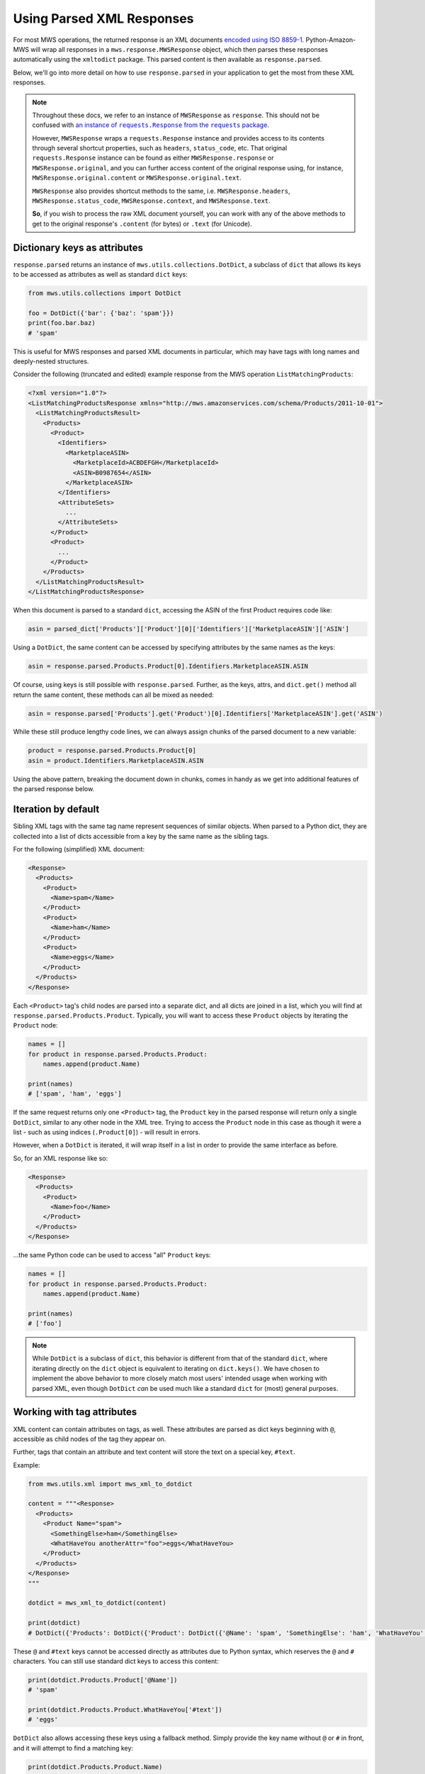 .. _page_parsed_attr:

Using Parsed XML Responses
##########################

For most MWS operations, the returned response is an XML documents `encoded using ISO 8859-1
<http://docs.developer.amazonservices.com/en_US/dev_guide/DG_ISO8859.html>`_. Python-Amazon-MWS will wrap all responses
in a ``mws.response.MWSResponse`` object, which then parses these responses automatically using the ``xmltodict``
package. This parsed content is then available as ``response.parsed``.

Below, we'll go into more detail on how to use ``response.parsed`` in your application to get the most from
these XML responses.

.. note:: Throughout these docs, we refer to an instance of ``MWSResponse`` as ``response``. This should not be
   confused with |requests_response_link|_.

   However, ``MWSResponse`` wraps a ``requests.Response`` instance and provides access to its contents through several
   shortcut properties, such as ``headers``, ``status_code``, etc. That original ``requests.Response`` instance
   can be found as either ``MWSResponse.response`` or ``MWSResponse.original``, and you can further access content of
   the original response using, for instance, ``MWSResponse.original.content`` or ``MWSResponse.original.text``.

   ``MWSResponse`` also provides shortcut methods to the same, i.e. ``MWSResponse.headers``,
   ``MWSResponse.status_code``, ``MWSResponse.context``, and ``MWSResponse.text``.

   **So**, if you wish to process the raw XML document yourself, you can work with any of the above methods to
   get to the original response's ``.content`` (for bytes) or ``.text`` (for Unicode).

.. |requests_response_link| replace:: an instance of ``requests.Response`` from the ``requests`` package
.. _requests_response_link: https://2.python-requests.org/en/master/user/advanced/#request-and-response-objects

Dictionary keys as attributes
=============================

``response.parsed`` returns an instance of ``mws.utils.collections.DotDict``, a subclass of ``dict`` that allows
its keys to be accessed as attributes as well as standard ``dict`` keys:

.. code-block:: python

    from mws.utils.collections import DotDict

    foo = DotDict({'bar': {'baz': 'spam'}})
    print(foo.bar.baz)
    # 'spam'

This is useful for MWS responses and parsed XML documents in particular, which may have tags with long names
and deeply-nested structures.

Consider the following (truncated and edited) example response from the MWS operation ``ListMatchingProducts``:

.. code-block:: xml

    <?xml version="1.0"?>
    <ListMatchingProductsResponse xmlns="http://mws.amazonservices.com/schema/Products/2011-10-01">
      <ListMatchingProductsResult>
        <Products>
          <Product>
            <Identifiers>
              <MarketplaceASIN>
                <MarketplaceId>ACBDEFGH</MarketplaceId>
                <ASIN>B0987654</ASIN>
              </MarketplaceASIN>
            </Identifiers>
            <AttributeSets>
              ...
            </AttributeSets>
          </Product>
          <Product>
            ...
          </Product>
        </Products>
      </ListMatchingProductsResult>
    </ListMatchingProductsResponse>

When this document is parsed to a standard ``dict``, accessing the ASIN of the first Product requires code like:

.. code-block:: python

    asin = parsed_dict['Products']['Product'][0]['Identifiers']['MarketplaceASIN']['ASIN']

Using a ``DotDict``, the same content can be accessed by specifying attributes by the same names as the keys:

.. code-block:: python

    asin = response.parsed.Products.Product[0].Identifiers.MarketplaceASIN.ASIN

Of course, using keys is still possible with ``response.parsed``. Further, as the keys, attrs, and ``dict.get()``
method all return the same content, these methods can all be mixed as needed:

.. code-block:: python

    asin = response.parsed['Products'].get('Product')[0].Identifiers['MarketplaceASIN'].get('ASIN')

While these still produce lengthy code lines, we can always assign chunks of the parsed document to a new variable:

.. code-block:: python

    product = response.parsed.Products.Product[0]
    asin = product.Identifiers.MarketplaceASIN.ASIN

Using the above pattern, breaking the document down in chunks, comes in handy as we get into additional features
of the parsed response below.

Iteration by default
====================

Sibling XML tags with the same tag name represent sequences of similar objects. When parsed to a Python dict,
they are collected into a list of dicts accessible from a key by the same name as the sibling tags.

For the following (simplified) XML document:

.. code-block:: xml

    <Response>
      <Products>
        <Product>
          <Name>spam</Name>
        </Product>
        <Product>
          <Name>ham</Name>
        </Product>
        <Product>
          <Name>eggs</Name>
        </Product>
      </Products>
    </Response>

Each ``<Product>`` tag's child nodes are parsed into a separate dict, and all dicts are joined in a list,
which you will find at ``response.parsed.Products.Product``. Typically, you will want to access these ``Product``
objects by iterating the ``Product`` node:

.. code-block:: python

    names = []
    for product in response.parsed.Products.Product:
        names.append(product.Name)

    print(names)
    # ['spam', 'ham', 'eggs']

If the same request returns only one ``<Product>`` tag, the ``Product`` key in the parsed response will return only
a single ``DotDict``, similar to any other node in the XML tree. Trying to access the ``Product`` node in this case
as though it were a list - such as using indices (``.Product[0]``) - will result in errors.

However, when a ``DotDict`` is iterated, it will wrap itself in a list in order to provide the same interface as before.

So, for an XML response like so:

.. code-block:: xml

    <Response>
      <Products>
        <Product>
          <Name>foo</Name>
        </Product>
      </Products>
    </Response>

...the same Python code can be used to access "all" ``Product`` keys:

.. code-block:: python

    names = []
    for product in response.parsed.Products.Product:
        names.append(product.Name)

    print(names)
    # ['foo']

.. note:: While ``DotDict`` is a subclass of ``dict``, this behavior is different from that of the standard ``dict``,
   where iterating directly on the ``dict`` object is equivalent to iterating on ``dict.keys()``. We have chosen to
   implement the above behavior to more closely match most users' intended usage when working with parsed XML,
   even though ``DotDict`` *can* be used much like a standard ``dict`` for (most) general purposes.

Working with tag attributes
===========================

XML content can contain attributes on tags, as well. These attributes are parsed as dict keys beginning
with ``@``, accessible as child nodes of the tag they appear on.

Further, tags that contain an attribute and text content will store the text on a special key, ``#text``.

Example:

.. code-block:: python

    from mws.utils.xml import mws_xml_to_dotdict

    content = """<Response>
      <Products>
        <Product Name="spam">
          <SomethingElse>ham</SomethingElse>
          <WhatHaveYou anotherAttr="foo">eggs</WhatHaveYou>
        </Product>
      </Products>
    </Response>
    """

    dotdict = mws_xml_to_dotdict(content)

    print(dotdict)
    # DotDict({'Products': DotDict({'Product': DotDict({'@Name': 'spam', 'SomethingElse': 'ham', 'WhatHaveYou': DotDict({'@anotherAttr': 'foo', '#text': 'eggs'})})})})

These ``@`` and ``#text`` keys cannot be accessed directly as attributes due to Python syntax, which reserves the
``@`` and ``#`` characters. You can still use standard dict keys to access this content:

.. code-block:: python

    print(dotdict.Products.Product['@Name'])
    # 'spam'

    print(dotdict.Products.Product.WhatHaveYou['#text'])
    # 'eggs'

``DotDict`` also allows accessing these keys using a fallback method. Simply provide the key name without
``@`` or ``#`` in front, and it will attempt to find a matching key:

.. code-block:: python

    print(dotdict.Products.Product.Name)
    # 'spam'

    print(dotdict.Products.Product.WhatHaveYou.text)
    # 'eggs'

.. note:: In case of a conflicting key name, a key matching the attribute will be returned first:

   .. code-block:: python

       dotdict = DotDict({'foo': 'spam', '@foo': 'ham'})
       print(dotdict.foo)
       # 'spam'
       print(dotdict['@foo'])
       # 'ham'

   This conflict is a rare occurrence for most XML documents, however, as they are not likely to return a tag attribute
   with the same name as an immediate child tag.

General parsing rules
=====================

The following general rules are followed for this parsing method:

- For convenience, ``response.parsed`` will start from the ``{operation}Result`` node of the XML document,
  where ``{operation}`` is the name of the MWS operation used to make the request. This makes it a little
  easier to get to the heart of the response content.

  For example, when requesting the **ListMatchingProducts** operation (in the **Products** API),
  the response XML will look something like:

  .. code-block:: xml

      <ListMatchingProductsResponse xmlns="http://mws.amazonservices.com/schema/Products/2011-10-01">
        <ListMatchingProductsResult>
          <Product>foo</Product>
        </ListMatchingProductsResult>
      </ListMatchingProductsResponse>

  After the response is processed, ``.parsed`` will be set with ``<ListMatchingProductsResult>`` as its root.
  To access the contents of the ``<Product>`` tag beneath it, use ``response.parsed.Product`` (returning ``"foo"``).

  - If no root node is provided - such as when working with the ``DictWrapper`` utility class directly and providing
    raw XML content) - ``.parsed`` will default to the document root node. In the above example, this
    would be ``<ListMatchingProductsResponse>``; and you would access the ``<Product>`` tag using
    ``response.parsed.ListMatchingProductsResult.Product``.

- Tags that contain a value with no tag attributes and no child tags will return that value directly when accessed:

  .. code-block:: python

      response = example_api.example_request()

      # with XML response of:
      # <Response>
      #   <SomeTag>foo</SomeTag>
      # </Response>

      print(response.parsed.SomeTag)
      # 'foo'

- Tags that contain at least one attribute will return a dict-like object containing that value and all attributes.
  The value of the tag can be accessed by a ``value`` key.

  .. code-block:: python

      # with XML response of:
      # <Response>
      #   <SomeTag Name="bar">foo</SomeTag>
      # </Response>

      print(response.parsed.SomeTag)
      # {'value': 'foo', 'Name': {'value': 'bar'}}

  .. note:: The parsed ``Name`` attribute in the example also returns a dict-like object with a single key, ``value``.
      Internally, all leaf nodes

  - ``xmlns`` namespace attributes are stripped ahead of time, and will not appear in parsed output.

- Sibling nodes with the same name will be grouped into a list accessible by that sibling tag's name.

  For example, the ``<Item>`` tags below are siblings, under the ``SomeItems`` parent tag:

  .. code-block:: xml

      <SomeItems>
        <Item>
          <Name>foo</Name>
        </Item>
        <Item>
          <Name>bar</Name>
        </Item>
      </SomeItems>

  These will be collected into a list under ``.parsed.SomeItems.Item``. You can access the child
  items of these nodes either by list index:

  .. code-block:: python

      print(response.parsed.SomeItems.Item[0].Name)
      # foo

      print(response.parsed.SomeItems.Item[1].Name)
      # bar

  ...or by iterating on the node itself:

  .. code-block:: python

      for item in response.parsed.SomeItems.Item:
          print(item.Name)

      # foo
      # bar

- The parser does not know ahead of time that a given node *may* contain a list of siblings.
  From the previous example, if only a single ``<Item>`` is returned, then
  ``response.parsed.SomeItems.Item`` will **not** be a list, and using list indices may result
  in an ``IndexError``.

  Fortunately, all nodes are iterable by default. If you expect a list of items, you may safely
  iterate on the node to access its contents, even if only one item is returned:

  .. code-block:: python

      # for the response:
      # <SomeItems>
      #   <Item>
      #     <Name>foo</Name>
      #   </Item>
      # </SomeItems>

      for items in response.parsed.SomeItems.Item:
          print(item.Name)

      # foo

- Self-terminated tags, i.e. ``<NothingIsHere/>``, can still be accessed, but will return an empty
  ``DotDict``, similar to an empty dict. Also similar to a dict, they will evaluate as ``False``
  when used as a conditional, so that you know to ignore them.

  .. warning:: Iterating on these "empty" nodes will produce one iteration, returning the single empty
     ``DotDict`` itself:

     .. code-block:: python

        for item in response.parsed.NothingIsHere:
            print(item)
            print(type(item))

        # {}
        # <class 'mws.utils.collections.DotDict'>

     A future dev version of the project will attempt to remove this inconsistency.

Example parsed response
=======================

Below is an example response from the Products API operation `ListMatchingProducts
<http://docs.developer.amazonservices.com/en_US/products/Products_ListMatchingProducts.html>`_,
as provided in MWS documentation and modified for length:

.. code-block:: xml

    <?xml version="1.0"?>
    <ListMatchingProductsResponse xmlns="http://mws.amazonservices.com/schema/Products/2011-10-01">
      <ListMatchingProductsResult>
        <Products xmlns="http://mws.amazonservices.com/schema/Products/2011-10-01" xmlns:ns2="http://mws.amazonservices.com/schema/Products/2011-10-01/default.xsd">
          <Product>
            <Identifiers>
              <MarketplaceASIN>
                <MarketplaceId>ATVPDKIKX0DER</MarketplaceId>
                <ASIN>059035342X</ASIN>
              </MarketplaceASIN>
            </Identifiers>
            <AttributeSets>
              <ns2:ItemAttributes xml:lang="en-US">
                <ns2:Binding>Paperback</ns2:Binding>
                <ns2:Brand>Scholastic Press</ns2:Brand>
                <ns2:Creator Role="Illustrator">GrandPrÃ©, Mary</ns2:Creator>
              </ns2:ItemAttributes>
            </AttributeSets>
            <Relationships/>
          </Product>
        </Products>
      </ListMatchingProductsResult>
      <ResponseMetadata>
        <RequestId>3b805a12-689a-4367-ba86-EXAMPLE91c0b</RequestId>
      </ResponseMetadata>
    </ListMatchingProductsResponse>

``response.parsed`` will always start from the ``<operation>Result`` node as its "root":
in this case, ``ListMatchingProductsResult``.

To access, for instance, the ASINs of all Products returned by this request, we might
do the following:

.. code-block:: python

    products = response.parsed.Products.Product
    # Don't be afraid to re-assign sub-nodes for readability!

    asins = []
    for product in products:
        # Each `product` here begins from a `<Product>` tag in the XML
        this_asin = product.Identifiers.MarketplaceASIN.ASIN
        asins.append(this_asin)

    print(asins)
    # ['059035342X']

Going further, let's process some of the ``ItemAttributes`` available:

.. code-block:: python

    products = response.parsed.Products.Product
    for product in products:
        attributes = product.AttributeSets.ItemAttributes
        # This accesses the XML tag `<ns2:ItemAttributes>`
        # Note the `ns2:` prefix is stripped from this and all sub-nodes.

        creator_tag = attributes.Creator
        # `<ns2:Creator>` contains a "Role" attribute as well as a value.
        # Thus, the return value of `.Creator` is another `DotDict` containing both.

        role = creator_tag.Role
        # We access `Role` as though it were another child node.

        creator = creator_tag.value
        # The tag contents are stored in `.value`.

        print(role)
        # Illustrator

        print(creator)
        # GrandPrÃ©, Mary
